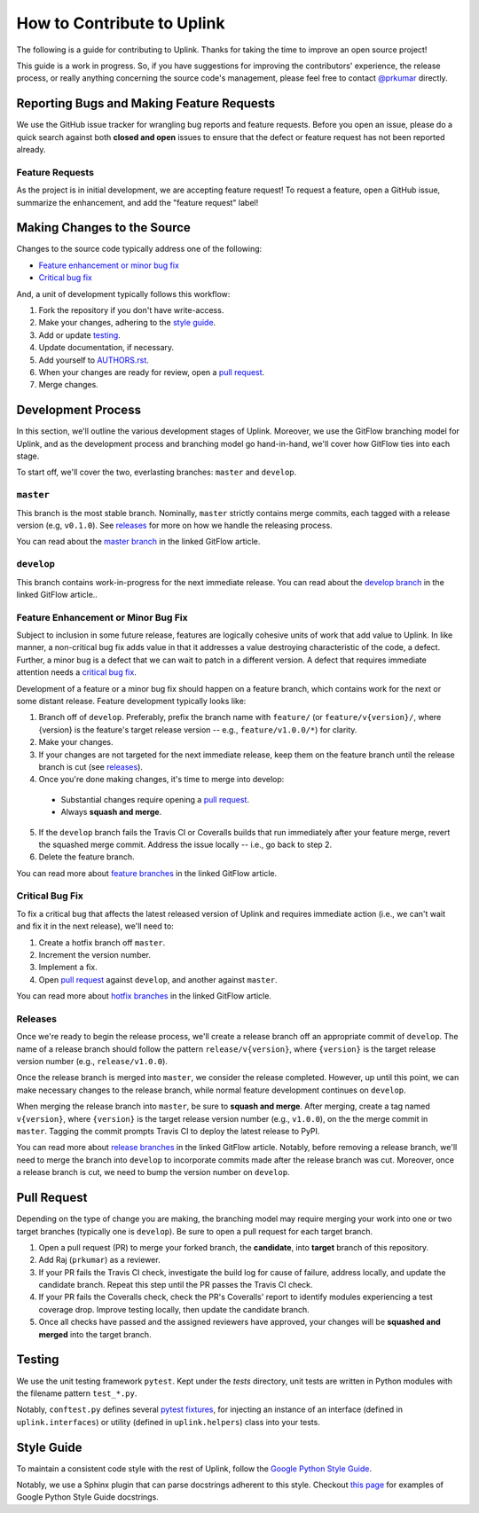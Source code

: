 How to Contribute to Uplink
***************************

The following is a guide for contributing to Uplink. Thanks for taking the
time to improve an open source project!

This guide is a work in progress. So, if you have suggestions for
improving the contributors' experience, the release process, or really
anything concerning the source code's management, please feel free to
contact `@prkumar <https://github.com/prkumar>`_ directly.

Reporting Bugs and Making Feature Requests
==========================================

We use the GitHub issue tracker for wrangling bug reports and feature requests.
Before you open an issue, please do a quick search against both **closed and
open** issues to ensure that the defect or feature request has not been
reported already.

Feature Requests
----------------
As the project is in initial development, we are accepting feature request!
To request a feature, open a GitHub issue, summarize the enhancement, and add
the "feature request" label!

Making Changes to the Source
============================

Changes to the source code typically address one of the following:

* `Feature enhancement or minor bug fix`_
* `Critical bug fix`_

And, a unit of development typically follows this workflow:

1. Fork the repository if you don't have write-access.
2. Make your changes, adhering to the `style guide`_.
3. Add or update testing_.
4. Update documentation, if necessary.
5. Add yourself to `AUTHORS.rst <AUTHORS.rst>`_.
6. When your changes are ready for review, open a `pull request`_.
7. Merge changes.

Development Process
===================

In this section, we'll outline the various development stages of Uplink.
Moreover, we use the GitFlow branching model for Uplink, and as the development
process and branching model go hand-in-hand, we'll cover how GitFlow ties into
each stage.

To start off, we'll cover the two, everlasting branches: ``master`` and
``develop``.

``master``
----------

This branch is the most stable branch. Nominally, ``master``
strictly contains merge commits, each tagged with a release version (e.g,
``v0.1.0``). See releases_ for more on how we handle the releasing
process.

You can read about the `master branch
<http://nviecom/posts/a-successful-git-branching -model/#the-main-branches>`_
in the linked GitFlow article.

``develop``
-----------

This branch contains work-in-progress for the next immediate release.
You can read about the `develop branch
<http://nviecom/posts/a-successful-git-branching -model/#the-main-branches>`_
in the linked GitFlow article..

Feature Enhancement or Minor Bug Fix
------------------------------------

Subject to inclusion in some future release, features are logically cohesive
units of work that add value to Uplink. In like manner, a
non-critical bug fix adds value in that it addresses a value destroying
characteristic of the code, a defect. Further, a minor bug is a
defect that we can wait to patch in a different version. A defect that
requires immediate attention needs a `critical bug fix`_.

Development of a feature or a minor bug fix should happen on a
feature branch, which contains work for the next or some distant
release. Feature development typically looks like:

1. Branch off of ``develop``. Preferably, prefix the branch name with
   ``feature/`` (or ``feature/v{version}/``, where {version} is the feature's
   target release version -- e.g., ``feature/v1.0.0/*``) for clarity.
2. Make your changes.
3. If your changes are not targeted for the next immediate release, keep them
   on the feature branch until the release branch is cut (see releases_).
4. Once you're done making changes, it's time to merge into develop:

 - Substantial changes require opening a `pull request`_.
 - Always **squash and merge**.

5. If the ``develop`` branch fails the Travis CI or Coveralls builds that run
   immediately after your feature merge, revert the squashed merge commit.
   Address the issue locally -- i.e., go back to step 2.
6. Delete the feature branch.

You can read more about `feature branches
<http://nvie.com/posts/a-successful-git-branching-model/#feature-branches>`_
in the linked GitFlow article.

Critical Bug Fix
----------------

To fix a critical bug that affects the latest released version of Uplink and
requires immediate action (i.e., we can't wait and fix it in the next
release), we'll need to:

1. Create a hotfix branch off ``master``.
2. Increment the version number.
3. Implement a fix.
4. Open `pull request`_ against ``develop``, and another against ``master``.

You can read more about `hotfix branches
<http://nvie.com/posts/a-successful-git-branching-model/#hotfix-branches>`_
in the linked GitFlow article.

Releases
--------

Once we're ready to begin the release process, we'll create a release branch
off an appropriate commit of ``develop``. The name of a release branch
should follow the pattern ``release/v{version}``, where ``{version}`` is the
target release version number (e.g., ``release/v1.0.0``).

Once the release branch is merged into ``master``, we consider the release
completed. However, up until this point, we can make necessary changes to
the release branch, while normal feature development continues on ``develop``.

When merging the release branch into ``master``, be sure to **squash and
merge**. After merging, create a tag named ``v{version}``, where
``{version}`` is the target release version number (e.g., ``v1.0.0``),
on the the merge commit in ``master``. Tagging the commit prompts Travis
CI to deploy the latest release to PyPI.

You can read more about `release branches
<http://nvie.com/posts/a-successful-git-branching-model/#release-branches>`_
in the linked GitFlow article. Notably, before removing a release branch, we'll
need to merge the branch into ``develop`` to incorporate commits made after the
release branch was cut. Moreover, once a release branch is cut, we need to bump
the version number on ``develop``.

Pull Request
============

Depending on the type of change you are making, the branching model may
require merging your work into one or two target branches (typically one is
``develop``). Be sure to open a pull request for each target branch.

1. Open a pull request (PR) to merge your forked branch, the
   **candidate**, into **target** branch of this repository.
2. Add Raj (``prkumar``) as a reviewer.
3. If your PR fails the Travis CI check, investigate the build log for
   cause of failure, address locally, and update the candidate branch. Repeat
   this step until the PR passes the Travis CI check.
4. If your PR fails the Coveralls check, check the PR's Coveralls' report
   to identify modules experiencing a test coverage drop. Improve testing
   locally, then update the candidate branch.
5. Once all checks have passed and the assigned reviewers have approved,
   your changes will be **squashed and merged** into the target branch.

Testing
=======

We use the unit testing framework ``pytest``. Kept under the `tests`
directory, unit tests are written in Python modules with the filename
pattern ``test_*.py``.

Notably, ``conftest.py`` defines several `pytest fixtures
<https://docs.pytest.org/en/latest/fixture.html>`_, for injecting an
instance of an interface (defined in ``uplink.interfaces``) or utility
(defined in ``uplink.helpers``) class into your tests.

Style Guide
===========

To maintain a consistent code style with the rest of Uplink, follow the `Google
Python Style Guide`_.

Notably, we use a Sphinx plugin that can parse docstrings adherent to this
style. Checkout `this page
<http://sphinxcontrib-napoleon.readthedocs.io/en/latest/example_google.html>`_
for examples of Google Python Style Guide docstrings.

.. _`Google Python Style Guide`: https://google.github.io/styleguide/pyguide
